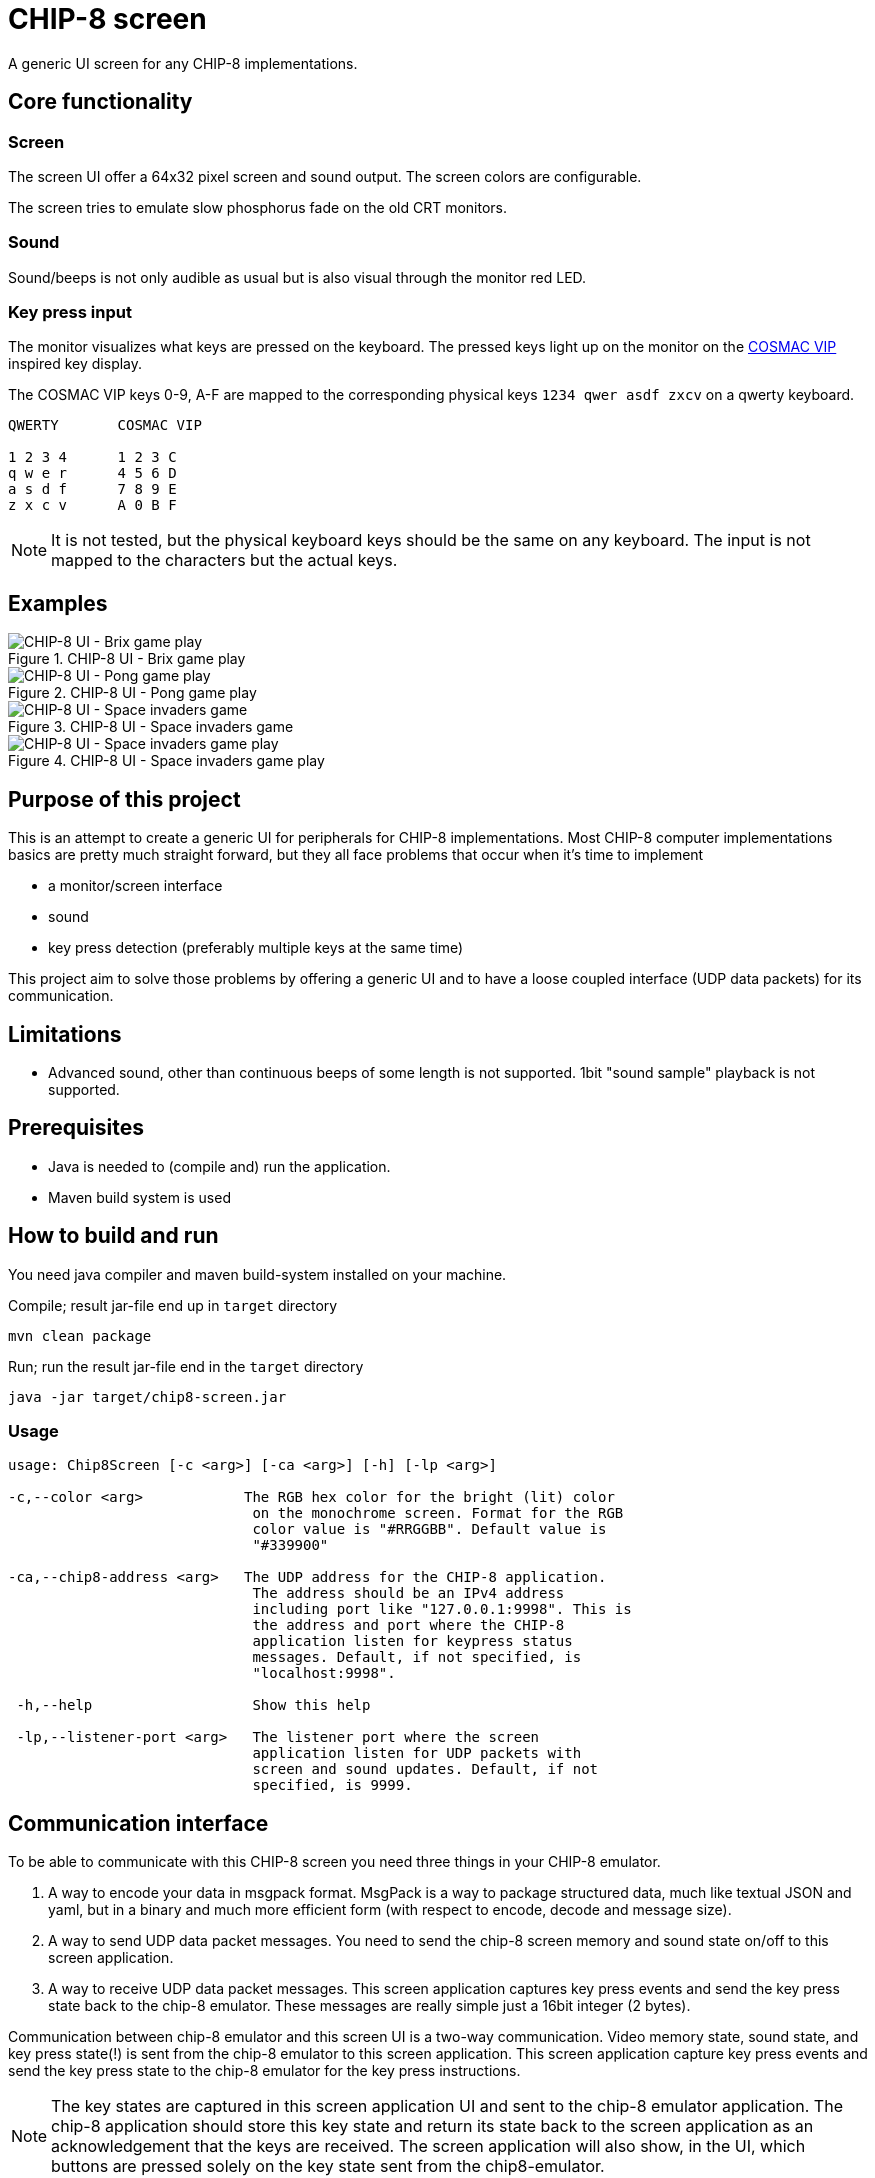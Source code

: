 = CHIP-8 screen

A generic UI screen for any CHIP-8 implementations.

== Core functionality

=== Screen

The screen UI offer a 64x32 pixel screen and sound output. The screen colors are configurable.

The screen tries to emulate slow phosphorus fade on the old CRT monitors.

=== Sound

Sound/beeps is not only audible as usual but is also visual through the monitor red LED.

=== Key press input

The monitor visualizes what keys are pressed on the keyboard. The pressed keys light up on the monitor on the https://en.wikipedia.org/wiki/COSMAC_VIP[COSMAC VIP] inspired key display.

The COSMAC VIP keys 0-9, A-F are mapped to the corresponding physical keys `1234 qwer asdf zxcv` on a qwerty keyboard.

----
QWERTY       COSMAC VIP

1 2 3 4      1 2 3 C
q w e r      4 5 6 D
a s d f      7 8 9 E
z x c v      A 0 B F
----

NOTE: It is not tested, but the physical keyboard keys should be the same on any keyboard. The input is not mapped to the characters but the actual keys.

== Examples

.CHIP-8 UI - Brix game play
image::documentation/images/chip8-screen-brix.png[CHIP-8 UI - Brix game play]

.CHIP-8 UI - Pong game play
image::documentation/images/chip8-screen-pong.png[CHIP-8 UI - Pong game play]

.CHIP-8 UI - Space invaders game
image::documentation/images/chip8-screen-space-invaders.png[CHIP-8 UI - Space invaders game]

.CHIP-8 UI - Space invaders game play
image::documentation/images/chip8-screen-space-invaders-play.png[CHIP-8 UI - Space invaders game play]

== Purpose of this project

This is an attempt to create a generic UI for peripherals for CHIP-8 implementations.
Most CHIP-8 computer implementations basics are pretty much straight forward,
but they all face problems that occur when it's time to implement

* a monitor/screen interface
* sound 
* key press detection (preferably multiple keys at the same time)

This project aim to solve those problems by offering a generic UI and to have a loose coupled interface (UDP data packets) for its communication.

== Limitations 

* Advanced sound, other than continuous beeps of some length is not supported. 1bit "sound sample" playback is not supported.

== Prerequisites

* Java is needed to (compile and) run the application.
* Maven build system is used

== How to build and run

You need java compiler and maven build-system installed on your machine.

.Compile; result jar-file end up in `target` directory
[source, bash]
----
mvn clean package
----

.Run; run the result jar-file end in the `target` directory
[source, bash]
----
java -jar target/chip8-screen.jar
----

=== Usage

----
usage: Chip8Screen [-c <arg>] [-ca <arg>] [-h] [-lp <arg>]

-c,--color <arg>            The RGB hex color for the bright (lit) color
                             on the monochrome screen. Format for the RGB
                             color value is "#RRGGBB". Default value is
                             "#339900"

-ca,--chip8-address <arg>   The UDP address for the CHIP-8 application.
                             The address should be an IPv4 address
                             including port like "127.0.0.1:9998". This is
                             the address and port where the CHIP-8
                             application listen for keypress status
                             messages. Default, if not specified, is
                             "localhost:9998".

 -h,--help                   Show this help

 -lp,--listener-port <arg>   The listener port where the screen
                             application listen for UDP packets with
                             screen and sound updates. Default, if not
                             specified, is 9999.


----

== Communication interface

To be able to communicate with this CHIP-8 screen you need three things in your CHIP-8 emulator.

1. A way to encode your data in msgpack format. MsgPack is a way to package structured data, much like textual JSON and yaml, but in a binary and much more efficient form (with respect to encode, decode and message size).
2. A way to send UDP data packet messages. You need to send the chip-8 screen memory and sound state on/off to this screen application.
3. A way to receive UDP data packet messages. This screen application captures key press events and send the key press state back to the chip-8 emulator. These messages are really simple just a 16bit integer (2 bytes).

Communication between chip-8 emulator and this screen UI is a two-way communication.
Video memory state, sound state, and key press state(!) is sent from the chip-8 emulator to this screen application. This screen application capture key press events and send the key press state to the chip-8 emulator for the key press instructions.

NOTE: The key states are captured in this screen application UI and sent to the chip-8 emulator application.
The chip-8 application should store this key state and return its state back to the screen application as an acknowledgement that the keys are received. The screen application will also show, in the UI, which buttons are pressed solely on the key state sent from the chip8-emulator.

=== Construct a screen, and sound state message

The chip-8 state message sent to this screen application should be encoded with MsgPack and be on the format described below.

The struct to be sent should be structured like:

.Data structure to encode in language Golang (Go)
[source, go]
----
type Chip8StateMessage struct {
	Sound        bool   `msgpack:"sound"`
	Keys         uint16 `msgpack:"keys"`
	Screen       []byte `msgpack:"screen"`
	ScreenWidth  byte   `msgpack:"screenWidth"`
	ScreenHeight byte   `msgpack:"screenHeight"`
}
----

.Data structure to encode in language Rust
[source, rust]
----
#[allow(non_snake_case)]
#[derive(Serialize)]
struct Chip8StateMessage {
    sound: bool,
    keys: u16,
    screen: Vec<u8>,
    screenWidth: u8,
    screenHeight: u8,
}
----

Explanation:

* _sound_ - is a boolean value for sound either on or off. Any change in sound state of the chip-8 machine must be sent to the screen application. There is no problem to resend the same sound state on several consecutive occasions.
* _keys_ - is a 16 bit long integer where each bit represents a pressed key on the chip-8 keyboard. The chip-8 keyboard has 16 keys, `0`..`9`,`A`..`F`. The least significant bit represents key `0` and the most significant bit represents key `F`.
* _screen_ - is a (64*32=) 2048 bit array. Represented by a 256 byte array. The most significant bit of byte index 0 is the top left pixel at screen coordinate (0, 0) and the least significant bit of byte index 255 is the bottom right pixel at screen coordinate (63, 31).
* _screen width_ - is always set to `64`
* _screen height_ - is always set to `32`

NOTE: Some implementations of MsgPack can use different encoding schemes of "struct" like data types. The MsgPack encoding scheme should be set to "map type" for the data structure, not "array type".

=== Send UDP

A chip-8 client (implementation) sends chip-8 status messages (as described above) encoded by msgpack to this screen application.

.Chip-8 status message encoding and sending (in general terms for Golang)
[source, go]
----
// Error handling left out from example

screenAddress := "localhost:9999"
screenConnection, _ := net.Dial("udp", screenAddress)

screenBitBuffer := make([]byte, int(width)*int(height)/8) // bitpacked "video memory"
// update video memory
message := Chip8StateMessage{
    Sound:        state.sound,
    Keys:         state.keys,
    Screen:       screenBitBuffer,
    ScreenWidth:  width,
    ScreenHeight: height,
}

serializedMessage, _ := msgpack.Marshal(&message) // import "github.com/vmihailenco/msgpack/v5"

if _, err := screenConnection.Write(serializedMessage); err != nil {
    fmt.Printf("could not update peripherals screen, key press, and sound state: %s\n", err.Error())
}
----

=== Receive UDP

A chip-8 client (implementation) receives key pressed status messages from this screen application which track key press events while in focus. Several keys can be pressed at the same time.

.Chip-8 receiving key status messages (in general terms for Golang)
[source, go]
----
	keyPadMaxDatagramSize := 256
	addr, _ := net.ResolveUDPAddr("udp", ":9998")
	sock, _ := net.ListenUDP("udp", addr)
	sock.SetReadBuffer(keyPadMaxDatagramSize)

	buffer := make([]byte, keyPadMaxDatagramSize)

	// Loop forever reading from the socket
	for {
		sock.ReadFromUDP(buffer)
		keyPadState := (uint16(buffer[0]) << 8) | (uint16(buffer[1]) << 0) // Convert byte input data to key pad state
		chip8.state.pressedKeys = keyPadState
	}
----
